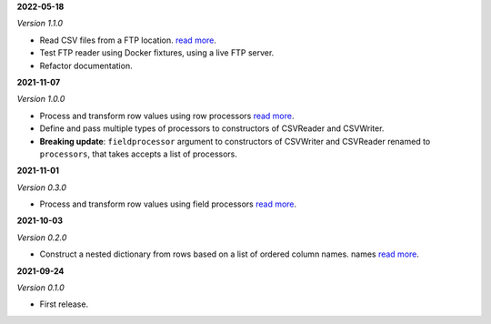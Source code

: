 **2022-05-18**

*Version 1.1.0*

- Read CSV files from a FTP location.
  `read more <https://csvio.readthedocs.io/en/latest/remote_rw/ftp/csvio.ftp_reader.rst>`_.
- Test FTP reader using Docker fixtures, using a live FTP server.
- Refactor documentation.

**2021-11-07**

*Version 1.0.0*

- Process and transform row values using row processors
  `read more <https://csvio.readthedocs.io/en/latest/processors/csvio.rowprocessor.html>`_.
- Define and pass multiple types of processors to constructors of CSVReader and
  CSVWriter.
- **Breaking update**: ``fieldprocessor`` argument to constructors of CSVWriter and
  CSVReader renamed to ``processors``, that takes accepts a list of processors.

**2021-11-01**

*Version 0.3.0*

- Process and transform row values using field processors
  `read more <https://csvio.readthedocs.io/en/latest/processors/csvio.fieldprocessor.html>`_.

**2021-10-03**

*Version 0.2.0*

- Construct a nested dictionary from rows based on a list of ordered column names.
  names `read more <https://csvio.readthedocs.io/en/latest/base_classes/csvio.csvbase.html#csvio.csvbase.CSVBase.rows_to_nested_dicts>`_.

**2021-09-24**

*Version 0.1.0*

- First release.
